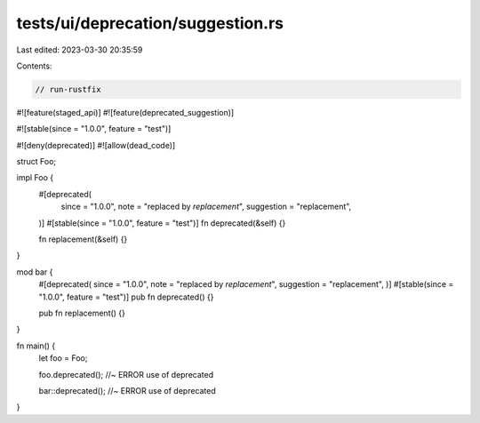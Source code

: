 tests/ui/deprecation/suggestion.rs
==================================

Last edited: 2023-03-30 20:35:59

Contents:

.. code-block:: rs

    // run-rustfix

#![feature(staged_api)]
#![feature(deprecated_suggestion)]

#![stable(since = "1.0.0", feature = "test")]

#![deny(deprecated)]
#![allow(dead_code)]

struct Foo;

impl Foo {
    #[deprecated(
        since = "1.0.0",
        note = "replaced by `replacement`",
        suggestion = "replacement",
    )]
    #[stable(since = "1.0.0", feature = "test")]
    fn deprecated(&self) {}

    fn replacement(&self) {}
}

mod bar {
    #[deprecated(
    since = "1.0.0",
    note = "replaced by `replacement`",
    suggestion = "replacement",
    )]
    #[stable(since = "1.0.0", feature = "test")]
    pub fn deprecated() {}

    pub fn replacement() {}
}

fn main() {
    let foo = Foo;

    foo.deprecated(); //~ ERROR use of deprecated

    bar::deprecated(); //~ ERROR use of deprecated
}


